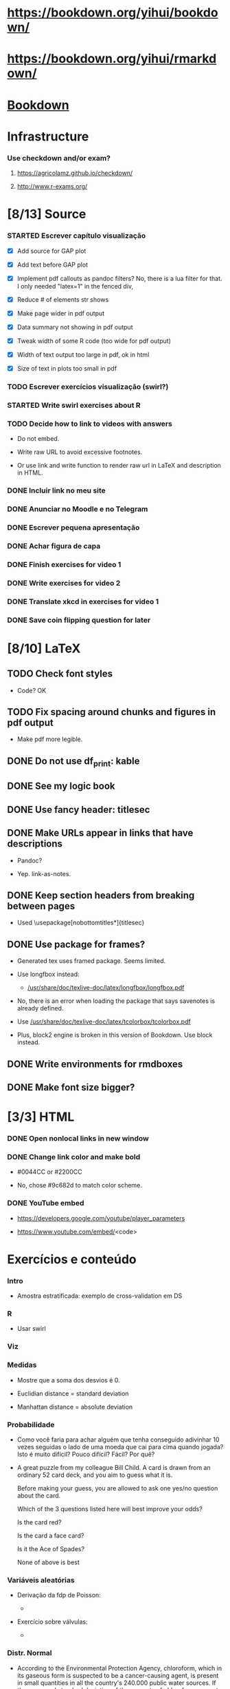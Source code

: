 
* https://bookdown.org/yihui/bookdown/

* https://bookdown.org/yihui/rmarkdown/

* [[file:~/Documents/OrgFiles/r.org::*Bookdown][Bookdown]]
    
* Infrastructure

*** Use checkdown and/or exam?

***** https://agricolamz.github.io/checkdown/

***** http://www.r-exams.org/

* [8/13] Source

*** STARTED Escrever capítulo visualização
    :LOGBOOK:
    CLOCK: [2021-11-10 Wed 17:00]
    CLOCK: [2021-11-10 Wed 14:34]--[2021-11-10 Wed 16:00] =>  1:26
    CLOCK: [2021-11-10 Wed 14:00]--[2021-11-10 Wed 14:12] =>  0:12
    CLOCK: [2021-11-10 Wed 10:35]--[2021-11-10 Wed 11:59] =>  1:24
    CLOCK: [2021-11-03 Wed 17:14]--[2021-11-03 Wed 20:13] =>  2:59
    CLOCK: [2021-11-02 Tue 12:52]--[2021-11-02 Tue 13:15] =>  0:23
    - State "STARTED"    from "TODO"       [2021-11-02 Tue 12:52]
    - State "TODO"       from              [2021-11-01 Mon 13:29]
    :END:

    + [X] Add source for GAP plot

    + [X] Add text before GAP plot

    + [X] Implement pdf callouts as pandoc filters? No, there is a lua
      filter for that. I only needed "latex=1" in the fenced div,

    + [X] Reduce # of elements str shows

    + [X] Make page wider in pdf output

    + [X] Data summary not showing in pdf output

    + [X] Tweak width of some R code (too wide for pdf output)

    + [X] Width of text output too large in pdf, ok in html

    + [X] Size of text in plots too small in pdf

*** TODO Escrever exercícios visualização (swirl?)
    :LOGBOOK:
    - State "TODO"       from              [2021-11-01 Mon 13:31]
    :END:

*** STARTED Write swirl exercises about R
    :LOGBOOK:
    - State "STARTED"    from "TODO"       [2021-07-09 Fri 18:15]
    - State "TODO"       from              [2021-07-09 Fri 14:04]
    :END:

*** TODO Decide how to link to videos with answers
    :LOGBOOK:
    - State "TODO"       from              [2020-12-18 Fri 15:41]
    :END:

    + Do not embed.

    + Write raw URL to avoid excessive footnotes.

    + Or use link and write function to render raw url in LaTeX and
      description in HTML.
    
*** DONE Incluir link no meu site
    CLOSED: [2021-11-01 Mon 12:48]
    :LOGBOOK:
    - State "DONE"       from "STARTED"    [2021-11-01 Mon 12:48]
    CLOCK: [2021-11-01 Mon 12:35]--[2021-11-01 Mon 12:48] =>  0:13
    - State "STARTED"    from "TODO"       [2021-11-01 Mon 12:34]
    - State "TODO"       from              [2021-10-27 Wed 17:37]
    :END:

*** DONE Anunciar no Moodle e no Telegram
    CLOSED: [2021-11-01 Mon 13:29]
    :LOGBOOK:
    - State "DONE"       from "STARTED"    [2021-11-01 Mon 13:29]
    CLOCK: [2021-11-01 Mon 12:48]--[2021-11-01 Mon 13:29] =>  0:41
    - State "STARTED"    from "TODO"       [2021-11-01 Mon 12:48]
    - State "TODO"       from              [2021-10-27 Wed 17:34]
    :END:

*** DONE Escrever pequena apresentação
    CLOSED: [2021-10-30 Sat 19:11]
    :LOGBOOK:
    - State "DONE"       from "STARTED"    [2021-10-30 Sat 19:11]
    CLOCK: [2021-10-30 Sat 18:25]--[2021-10-30 Sat 19:11] =>  0:46
    - State "STARTED"    from "TODO"       [2021-10-30 Sat 18:55]
    - State "TODO"       from              [2021-10-27 Wed 17:31]
    :END:

*** DONE Achar figura de capa
    CLOSED: [2021-10-30 Sat 18:54]
    :LOGBOOK:
    - State "DONE"       from "TODO"       [2021-10-30 Sat 18:54]
    CLOCK: [2021-10-30 Sat 18:15]--[2021-10-30 Sat 18:20] =>  0:05
    - State "TODO"       from              [2021-10-27 Wed 17:32]
    :END:

*** DONE Finish exercises for video 1
    CLOSED: [2020-12-29 Tue 17:38]
    :LOGBOOK:
    - State "DONE"       from "TODO"       [2020-12-29 Tue 17:38]
    :END:
  
*** DONE Write exercises for video 2
    CLOSED: [2020-12-29 Tue 17:38]
    :LOGBOOK:
    - State "DONE"       from "TODO"       [2020-12-29 Tue 17:38]
    - State "TODO"       from              [2020-12-17 Thu 18:31]
    :END:

*** DONE Translate xkcd in exercises for video 1
    CLOSED: [2020-12-18 Fri 15:17]
    :LOGBOOK:
    - State "DONE"       from "TODO"       [2020-12-18 Fri 15:17]
    - State "TODO"       from              [2020-12-17 Thu 18:31]
    :END:

*** DONE Save coin flipping question for later
    CLOSED: [2020-12-18 Fri 14:20]
    :LOGBOOK:
    - State "DONE"       from "TODO"       [2020-12-18 Fri 14:20]
    - State "TODO"       from              [2020-12-18 Fri 13:54]
    :END:

* [8/10] LaTeX

** TODO Check font styles
   :LOGBOOK:
   - State "TODO"       from              [2021-11-10 Wed 17:41]
   :END:

   + Code? OK

** TODO Fix spacing around chunks and figures in pdf output
   :LOGBOOK:
   - State "TODO"       from              [2021-11-10 Wed 11:44]
   :END:

   + Make pdf more legible.
    
** DONE Do not use df_print: kable
   CLOSED: [2021-11-10 Wed 11:59]
   :LOGBOOK:
   - State "DONE"       from "TODO"       [2021-11-10 Wed 11:59]
   - State "TODO"       from              [2021-11-10 Wed 11:48]
   :END:

** DONE See my logic book
   CLOSED: [2020-12-15 Tue 17:11]
   :LOGBOOK:
   - State "DONE"       from "TODO"       [2020-12-15 Tue 17:11]
   - State "TODO"       from              [2020-12-15 Tue 16:17]
   :END:

** DONE Use fancy header: titlesec
   CLOSED: [2020-12-15 Tue 17:15]
   :LOGBOOK:
   - State "DONE"       from "STARTED"    [2020-12-15 Tue 17:15]
   - State "STARTED"    from "TODO"       [2020-12-15 Tue 17:12]
   - State "TODO"       from              [2020-12-13 Sun 15:13]
   :END:

** DONE Make URLs appear in links that have descriptions
   CLOSED: [2020-12-16 Wed 16:20]
   :LOGBOOK:
   - State "DONE"       from "TODO"       [2020-12-16 Wed 16:20]
   - State "TODO"       from              [2020-12-15 Tue 17:54]
   :END:

   + Pandoc?

   + Yep. link-as-notes.

** DONE Keep section headers from breaking between pages
   CLOSED: [2020-12-16 Wed 16:45]
   :LOGBOOK:
   - State "DONE"       from "TODO"       [2020-12-16 Wed 16:45]
   - State "TODO"       from              [2020-12-16 Wed 16:21]
   :END:

   + Used \usepackage[nobottomtitles*]{titlesec}

** DONE Use package for frames?
   CLOSED: [2020-12-17 Thu 15:00]
   :LOGBOOK:
   - State "DONE"       from "TODO"       [2020-12-17 Thu 15:00]
   - State "TODO"       from              [2020-12-13 Sun 15:20]
   :END:

   + Generated tex uses framed package. Seems limited.

   + Use longfbox instead:

     * [[/usr/share/doc/texlive-doc/latex/longfbox/longfbox.pdf]]

   + No, there is an error when loading the package that says
     savenotes is already defined.

   + Use [[/usr/share/doc/texlive-doc/latex/tcolorbox/tcolorbox.pdf]]

   + Plus, block2 engine is broken in this version of Bookdown. Use
     block instead.

** DONE Write environments for rmdboxes
   CLOSED: [2020-12-17 Thu 15:00]
   :LOGBOOK:
   - State "DONE"       from "TODO"       [2020-12-17 Thu 15:00]
   - State "TODO"       from              [2020-12-13 Sun 15:13]
   :END:

** DONE Make font size bigger?
   CLOSED: [2020-12-18 Fri 15:40]
   :LOGBOOK:
   - State "DONE"       from "TODO"       [2020-12-18 Fri 15:40]
   - State "TODO"       from              [2020-12-15 Tue 16:42]
   :END:

* [3/3] HTML

*** DONE Open nonlocal links in new window
    CLOSED: [2020-12-18 Fri 14:19]
    :LOGBOOK:
    - State "DONE"       from "TODO"       [2020-12-18 Fri 14:19]
    - State "TODO"       from              [2020-12-18 Fri 13:57]
    :END:

*** DONE Change link color and make bold
    CLOSED: [2020-12-18 Fri 14:14]
    :LOGBOOK:
    - State "DONE"       from "TODO"       [2020-12-18 Fri 14:14]
    - State "TODO"       from              [2020-12-18 Fri 13:56]
    :END:

    + #0044CC or #2200CC

    + No, chose #9c682d to match color scheme.
    
*** DONE YouTube embed
    CLOSED: [2020-12-17 Thu 17:43]
    :LOGBOOK:
    - State "DONE"       from              [2020-12-17 Thu 17:43]
    :END:

    + https://developers.google.com/youtube/player_parameters

    + https://www.youtube.com/embed/<code>

  
* Exercícios e conteúdo

*** Intro

    + Amostra estratificada: exemplo de cross-validation em DS

*** R

    + Usar swirl

*** Viz

*** Medidas

    + Mostre que a soma dos desvios é 0.

    + Euclidian distance = standard deviation 

    + Manhattan distance = absolute deviation

*** Probabilidade
    
    + Como você faria para achar alguém que tenha conseguido
      adivinhar $10$ vezes seguidas o lado de uma moeda que cai para
      cima quando jogada? Isto é muito difícil? Pouco difícil? Fácil?
      Por quê?

    + A great puzzle from my colleague Bill Child. A card is drawn
      from an ordinary 52 card deck, and you aim to guess what it is.

      Before making your guess, you are allowed to ask one yes/no
      question about the card.
       
      Which of the 3 questions listed here will best improve your
      odds?
      
      Is the card red?
      
      Is the card a face card?
      
      Is it the Ace of Spades?
      
      None of above is best

*** Variáveis aleatórias

    + Derivação da fdp de Poisson:

      - [[./scratch/poisson-derivation.jpg]]
    
    + Exercício sobre válvulas:

      - [[./scratch/exercise-valves.jpg]]

*** Distr. Normal

    + According to the Environmental Protection Agency, chloroform,
      which in its gaseous form is suspected to be a cancer-causing
      agent, is present in small quantities in all the country's
      $240.000$ public water sources. If the mean and standard
      deviation of the amounts of chloroform present in water sources
      are $34$ and $53$ micrograms per liter (μg/L), respectively,
      explain why chloroform amounts do not have a normal
      distribution.

*** TCL

*** IC

***** Médias e proporções

      + Exercício: no vídeo, z* = -qnorm(...)

        Que outra maneira dá o mesmo resultado para z*?

*** Testes de hipótese

*** Relações entre vars
    
***** Use video at [[/home/fnaufel/Documents/UFF/Ensino/Disciplinas/Probabilidade-e-estatistica/Bookdown/images/many-plots-same-stats.mp4]]
      :LOGBOOK:
      - State "TODO"       from              [2021-06-03 Thu 17:24]
      :END:

*** Modelos lineares


